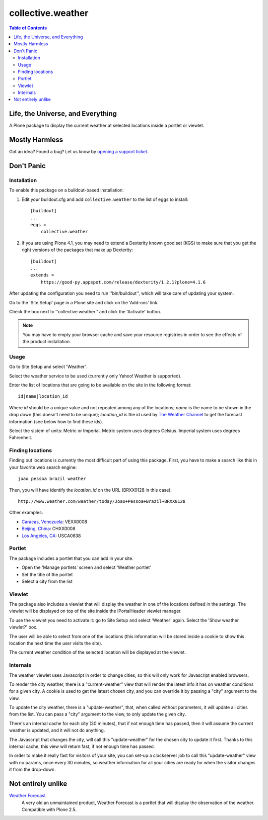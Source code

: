 ******************
collective.weather
******************

.. contents:: Table of Contents

Life, the Universe, and Everything
----------------------------------

A Plone package to display the current weather at selected locations inside a
portlet or viewlet.

Mostly Harmless
---------------

.. image:: https://secure.travis-ci.org/collective/collective.weather.png?branch=master
    :target: http://travis-ci.org/collective/collective.weather

.. image:: https://coveralls.io/repos/collective/collective.weather/badge.png?branch=master
    :target: https://coveralls.io/r/collective/collective.weather

Got an idea? Found a bug? Let us know by `opening a support ticket`_.

Don't Panic
-----------

Installation
^^^^^^^^^^^^

To enable this package on a buildout-based installation:

#. Edit your buildout.cfg and add ``collective.weather`` to the list of eggs
   to install::

    [buildout]
    ...
    eggs =
        collective.weather

#. If you are using Plone 4.1, you may need to extend a Dexterity known good
   set (KGS) to make sure that you get the right versions of the packages that
   make up Dexterity::

    [buildout]
    ...
    extends =
        https://good-py.appspot.com/release/dexterity/1.2.1?plone=4.1.6

After updating the configuration you need to run ''bin/buildout'', which will
take care of updating your system.

Go to the 'Site Setup' page in a Plone site and click on the 'Add-ons' link.

Check the box next to ''collective.weather'' and click the 'Activate' button.

.. Note::
    You may have to empty your browser cache and save your resource registries
    in order to see the effects of the product installation.

Usage
^^^^^

Go to Site Setup and select 'Weather'.

Select the weather service to be used (currently only Yahoo! Weather is
supported).

Enter the list of locations that are going to be available on the site in the
following format::

    id|name|location_id

Where *id* should be a unique value and not repeated among any of the
locations; *name* is the name to be shown in the drop down (this doesn't need
to be unique); *location_id* is the id used by `The Weather Channel`_ to get
the forecast information (see below how to find these ids).

Select the sistem of units: Metric or Imperial. Metric system uses degrees
Celsius. Imperial system uses degrees Fahrenheit.

Finding locations
^^^^^^^^^^^^^^^^^

Finding out locations is currently the most difficult part of using this
package. First, you have to make a search like this in your favorite web
search engine::

    joao pessoa brazil weather

.. image:: https://raw.github.com/collective/collective.weather/master/search.png
    :align: center
    :alt: Searching for a location

Then, you will have identify the *location_id* on the URL (BRXX0128 in this
case)::

    http://www.weather.com/weather/today/Joao+Pessoa+Brazil+BRXX0128

Other examples:

* `Caracas, Venezuela`_: VEXX0008
* `Beijing, China`_: CHXX0008
* `Los Angeles, CA`_: USCA0638

Portlet
^^^^^^^

The package includes a portlet that you can add in your site.

* Open the 'Manage portlets' screen and select 'Weather portlet'
* Set the title of the portlet
* Select a city from the list

.. image:: https://raw.github.com/collective/collective.weather/master/portlet.png
    :align: center
    :alt: The Weather portlet

Viewlet
^^^^^^^

The package also includes a viewlet that will display the weather in one of
the locations defined in the settings. The viewlet will be displayed on top of
the site inside the IPortalHeader viewlet manager.

To use the viewlet you need to activate it: go to Site Setup and select
'Weather' again. Select the 'Show weather viewlet?' box.

The user will be able to select from one of the locations (this information
will be stored inside a cookie to show this location the next time the user
visits the site).

The current weather condition of the selected location will be displayed at
the viewlet.

.. image:: https://raw.github.com/collective/collective.weather/master/viewlet.png
    :align: center
    :alt: The Weather viewlet

Internals
^^^^^^^^^

The weather viewlet uses Javascript in order to change cities, so this will
only work for Javascript enabled browsers.

To render the city weather, there is a "current-weather" view that will
render the latest info it has on weather conditions for a given city.
A cookie is used to get the latest chosen city, and you can override it
by passing a "city" argument to the view.

To update the city weather, there is a "update-weather", that, when called
without parameters, it will update all cities from the list.
You can pass a "city" argument to the view, to only update the given city.

There's an internal cache for each city (30 minutes), that if not enough
time has passed, then it will assume the current weather is updated, and
it will not do anything.

The Javascript that changes the city, will call this "update-weather" for
the chosen city to update it first. Thanks to this internal cache, this
view will return fast, if not enough time has passed.

In order to make it really fast for visitors of your site, you can set-up
a clockserver job to call this "update-weather" view with no params, once
every 30 minutes, so weather information for all your cities are ready for
when the visitor changes it from the drop-down.

Not entirely unlike
-------------------

`Weather Forecast`_
    A very old an unmaintained product, Weather Forecast is a portlet that
    will display the observation of the weather. Compatible with Plone 2.5.

.. _`Beijing, China`: http://www.weather.com/weather/today/Beijing+China+CHXX0008
.. _`Caracas, Venezuela`: http://www.weather.com/weather/today/Caracas+Venezuela+VEXX0008
.. _`Los Angeles, CA`: http://www.weather.com/weather/today/Los+Angeles+CA+USCA0638
.. _`opening a support ticket`: https://github.com/collective/collective.weather/issues
.. _`The Weather Channel`: http://www.weather.com/
.. _`Weather Forecast`: http://plone.org/products/ploneweatherforecast
.. _`Yahoo! Weather`: http://weather.yahoo.com/
